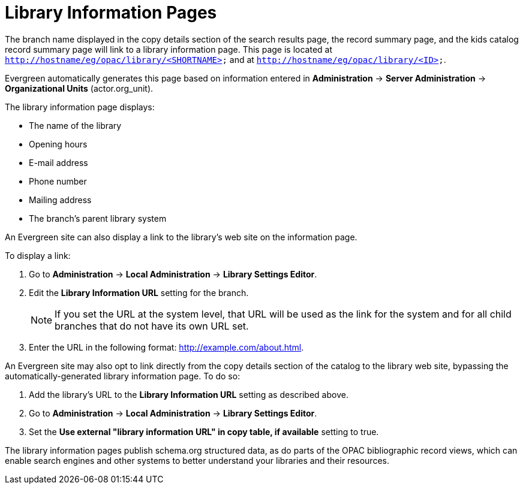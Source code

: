 = Library Information Pages =
:toc:

The branch name displayed in the copy details section of the search results
page, the record summary page, and the kids catalog record summary page will
link to a library information page. This page is located at
`http://hostname/eg/opac/library/<SHORTNAME>` and at
`http://hostname/eg/opac/library/<ID>`.

Evergreen automatically generates this page based on information entered in
*Administration* -> *Server Administration* ->  *Organizational Units* (actor.org_unit).

The library information page displays:

* The name of the library
* Opening hours
* E-mail address
* Phone number
* Mailing address
* The branch's parent library system

An Evergreen site can also display a link to the library's web site on the
information page.

To display a link:

. Go to *Administration* -> *Local Administration* ->  *Library Settings Editor*.
. Edit the *Library Information URL* setting for the branch.
[NOTE]
If you set the URL at the system level, that URL will be used as the link for
the system and for all child branches that do not have its own URL set.
. Enter the URL in the following format: http://example.com/about.html.

An Evergreen site may also opt to link directly from the copy details section
of the catalog to the library web site, bypassing the automatically-generated
library information page. To do so:

. Add the library's URL to the *Library Information URL* setting as described
above.
. Go to *Administration* -> *Local Administration* ->  *Library Settings Editor*.
. Set the *Use external "library information URL" in copy table, if available*
setting to true.

The library information pages publish schema.org structured data, as do parts of the OPAC  bibliographic record views, which can enable search engines and other systems to better understand your libraries and their resources.
